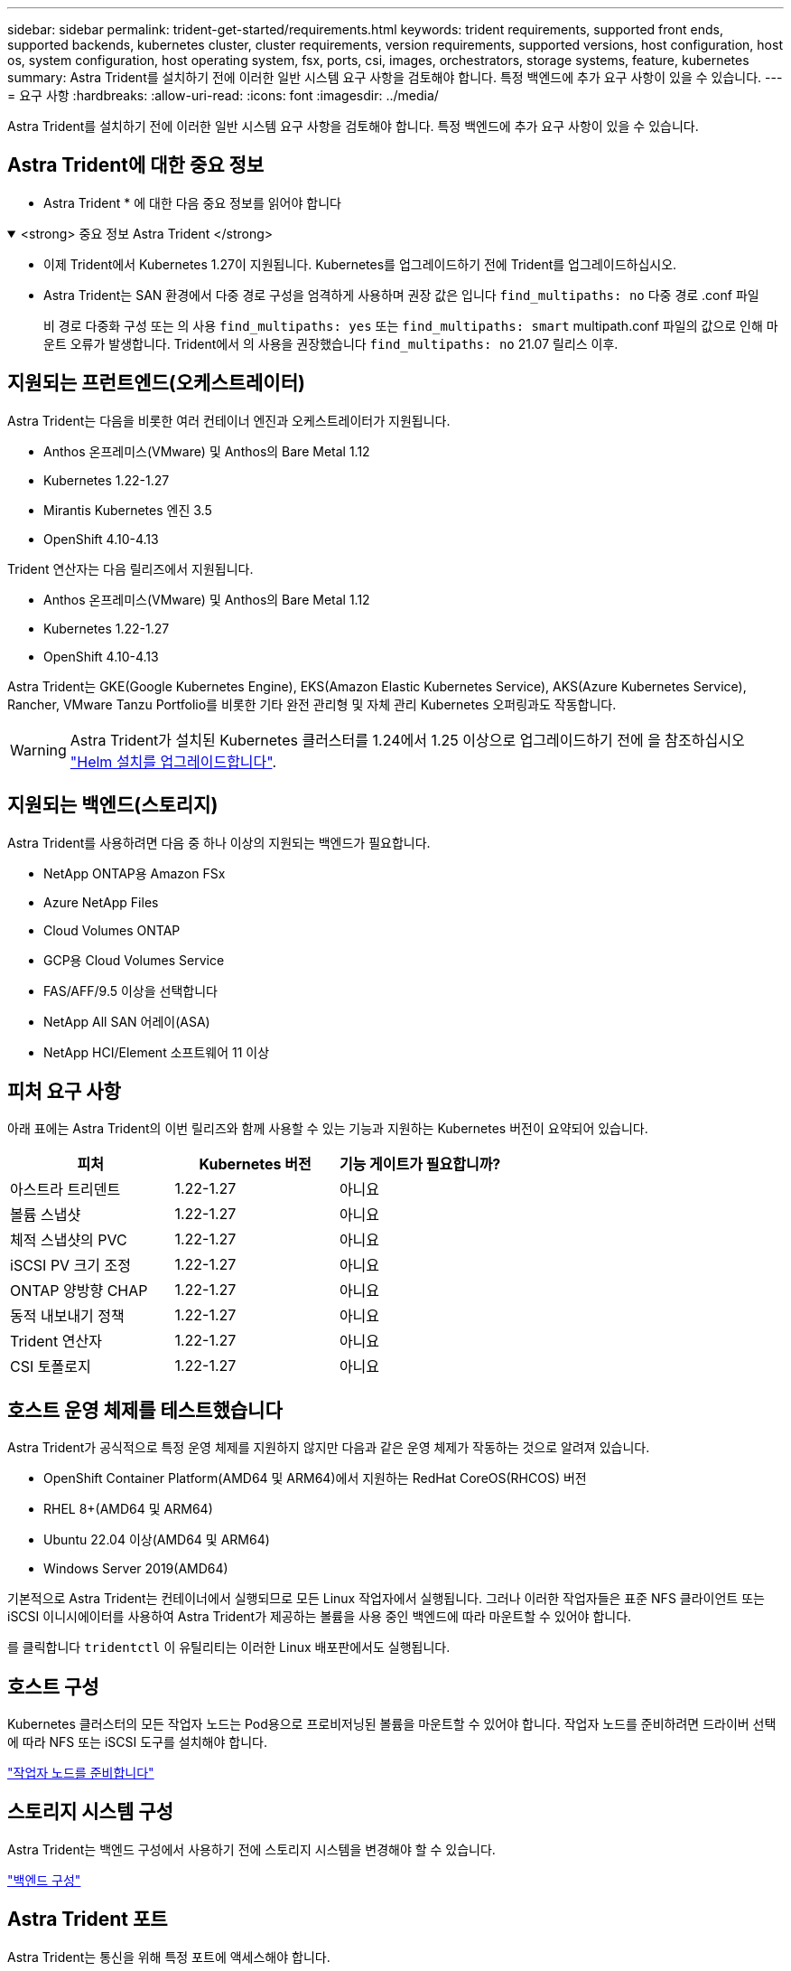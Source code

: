 ---
sidebar: sidebar 
permalink: trident-get-started/requirements.html 
keywords: trident requirements, supported front ends, supported backends, kubernetes cluster, cluster requirements, version requirements, supported versions, host configuration, host os, system configuration, host operating system, fsx, ports, csi, images, orchestrators, storage systems, feature, kubernetes 
summary: Astra Trident를 설치하기 전에 이러한 일반 시스템 요구 사항을 검토해야 합니다. 특정 백엔드에 추가 요구 사항이 있을 수 있습니다. 
---
= 요구 사항
:hardbreaks:
:allow-uri-read: 
:icons: font
:imagesdir: ../media/


[role="lead"]
Astra Trident를 설치하기 전에 이러한 일반 시스템 요구 사항을 검토해야 합니다. 특정 백엔드에 추가 요구 사항이 있을 수 있습니다.



== Astra Trident에 대한 중요 정보

* Astra Trident * 에 대한 다음 중요 정보를 읽어야 합니다

.<strong> 중요 정보 Astra Trident </strong>
[%collapsible%open]
====
* 이제 Trident에서 Kubernetes 1.27이 지원됩니다. Kubernetes를 업그레이드하기 전에 Trident를 업그레이드하십시오.
* Astra Trident는 SAN 환경에서 다중 경로 구성을 엄격하게 사용하며 권장 값은 입니다 `find_multipaths: no` 다중 경로 .conf 파일
+
비 경로 다중화 구성 또는 의 사용 `find_multipaths: yes` 또는 `find_multipaths: smart` multipath.conf 파일의 값으로 인해 마운트 오류가 발생합니다. Trident에서 의 사용을 권장했습니다 `find_multipaths: no` 21.07 릴리스 이후.



====


== 지원되는 프런트엔드(오케스트레이터)

Astra Trident는 다음을 비롯한 여러 컨테이너 엔진과 오케스트레이터가 지원됩니다.

* Anthos 온프레미스(VMware) 및 Anthos의 Bare Metal 1.12
* Kubernetes 1.22-1.27
* Mirantis Kubernetes 엔진 3.5
* OpenShift 4.10-4.13


Trident 연산자는 다음 릴리즈에서 지원됩니다.

* Anthos 온프레미스(VMware) 및 Anthos의 Bare Metal 1.12
* Kubernetes 1.22-1.27
* OpenShift 4.10-4.13


Astra Trident는 GKE(Google Kubernetes Engine), EKS(Amazon Elastic Kubernetes Service), AKS(Azure Kubernetes Service), Rancher, VMware Tanzu Portfolio를 비롯한 기타 완전 관리형 및 자체 관리 Kubernetes 오퍼링과도 작동합니다.


WARNING: Astra Trident가 설치된 Kubernetes 클러스터를 1.24에서 1.25 이상으로 업그레이드하기 전에 을 참조하십시오 link:../trident-managing-k8s/upgrade-operator.html#upgrade-a-helm-installation["Helm 설치를 업그레이드합니다"].



== 지원되는 백엔드(스토리지)

Astra Trident를 사용하려면 다음 중 하나 이상의 지원되는 백엔드가 필요합니다.

* NetApp ONTAP용 Amazon FSx
* Azure NetApp Files
* Cloud Volumes ONTAP
* GCP용 Cloud Volumes Service
* FAS/AFF/9.5 이상을 선택합니다
* NetApp All SAN 어레이(ASA)
* NetApp HCI/Element 소프트웨어 11 이상




== 피처 요구 사항

아래 표에는 Astra Trident의 이번 릴리즈와 함께 사용할 수 있는 기능과 지원하는 Kubernetes 버전이 요약되어 있습니다.

[cols="3"]
|===
| 피처 | Kubernetes 버전 | 기능 게이트가 필요합니까? 


| 아스트라 트리덴트  a| 
1.22-1.27
 a| 
아니요



| 볼륨 스냅샷  a| 
1.22-1.27
 a| 
아니요



| 체적 스냅샷의 PVC  a| 
1.22-1.27
 a| 
아니요



| iSCSI PV 크기 조정  a| 
1.22-1.27
 a| 
아니요



| ONTAP 양방향 CHAP  a| 
1.22-1.27
 a| 
아니요



| 동적 내보내기 정책  a| 
1.22-1.27
 a| 
아니요



| Trident 연산자  a| 
1.22-1.27
 a| 
아니요



| CSI 토폴로지  a| 
1.22-1.27
 a| 
아니요

|===


== 호스트 운영 체제를 테스트했습니다

Astra Trident가 공식적으로 특정 운영 체제를 지원하지 않지만 다음과 같은 운영 체제가 작동하는 것으로 알려져 있습니다.

* OpenShift Container Platform(AMD64 및 ARM64)에서 지원하는 RedHat CoreOS(RHCOS) 버전
* RHEL 8+(AMD64 및 ARM64)
* Ubuntu 22.04 이상(AMD64 및 ARM64)
* Windows Server 2019(AMD64)


기본적으로 Astra Trident는 컨테이너에서 실행되므로 모든 Linux 작업자에서 실행됩니다. 그러나 이러한 작업자들은 표준 NFS 클라이언트 또는 iSCSI 이니시에이터를 사용하여 Astra Trident가 제공하는 볼륨을 사용 중인 백엔드에 따라 마운트할 수 있어야 합니다.

를 클릭합니다 `tridentctl` 이 유틸리티는 이러한 Linux 배포판에서도 실행됩니다.



== 호스트 구성

Kubernetes 클러스터의 모든 작업자 노드는 Pod용으로 프로비저닝된 볼륨을 마운트할 수 있어야 합니다. 작업자 노드를 준비하려면 드라이버 선택에 따라 NFS 또는 iSCSI 도구를 설치해야 합니다.

link:../trident-use/worker-node-prep.html["작업자 노드를 준비합니다"]



== 스토리지 시스템 구성

Astra Trident는 백엔드 구성에서 사용하기 전에 스토리지 시스템을 변경해야 할 수 있습니다.

link:../trident-use/backends.html["백엔드 구성"]



== Astra Trident 포트

Astra Trident는 통신을 위해 특정 포트에 액세스해야 합니다.

link:../trident-reference/ports.html["Astra Trident 포트"]



== 컨테이너 이미지 및 해당 Kubernetes 버전

공기 박형 설치의 경우 다음 목록은 Astra Trident를 설치하는 데 필요한 컨테이너 이미지의 참조입니다. 를 사용합니다 `tridentctl images` 명령을 사용하여 필요한 컨테이너 이미지 목록을 확인합니다.

[cols="2"]
|===
| Kubernetes 버전 | 컨테이너 이미지 


| v1.22.0  a| 
* Docker.IO/NetApp/트라이덴트:23.07.1
* Docker.IO/netapp/trident-autosupport:23.07
* registry.k8s.io/sig-storage/csi-provisioner: v3.5.0
* 레지스트리.k8s.io/sig-storage/csi-attacher:v4.3.0
* registry.k8s.io/sig-storage/csi-resizer:v1.8.0
* 레지스트리.k8s.io/sig-storage/csi-shotter:v6.2.2
* registry.k8s.io/sig-storage/csi-node-driver-register:v2.8.0
* Docker.IO/netapp/trident-operator:23.07.1 (선택 사항)




| v1.23.0  a| 
* Docker.IO/NetApp/트라이덴트:23.07.1
* Docker.IO/netapp/trident-autosupport:23.07
* registry.k8s.io/sig-storage/csi-provisioner: v3.5.0
* 레지스트리.k8s.io/sig-storage/csi-attacher:v4.3.0
* registry.k8s.io/sig-storage/csi-resizer:v1.8.0
* 레지스트리.k8s.io/sig-storage/csi-shotter:v6.2.2
* registry.k8s.io/sig-storage/csi-node-driver-register:v2.8.0
* Docker.IO/netapp/trident-operator:23.07.1 (선택 사항)




| v1.24.0  a| 
* Docker.IO/NetApp/트라이덴트:23.07.1
* Docker.IO/netapp/trident-autosupport:23.07
* registry.k8s.io/sig-storage/csi-provisioner: v3.5.0
* 레지스트리.k8s.io/sig-storage/csi-attacher:v4.3.0
* registry.k8s.io/sig-storage/csi-resizer:v1.8.0
* 레지스트리.k8s.io/sig-storage/csi-shotter:v6.2.2
* registry.k8s.io/sig-storage/csi-node-driver-register:v2.8.0
* Docker.IO/netapp/trident-operator:23.07.1 (선택 사항)




| v1.25.0  a| 
* Docker.IO/NetApp/트라이덴트:23.07.1
* Docker.IO/netapp/trident-autosupport:23.07
* registry.k8s.io/sig-storage/csi-provisioner: v3.5.0
* 레지스트리.k8s.io/sig-storage/csi-attacher:v4.3.0
* registry.k8s.io/sig-storage/csi-resizer:v1.8.0
* 레지스트리.k8s.io/sig-storage/csi-shotter:v6.2.2
* registry.k8s.io/sig-storage/csi-node-driver-register:v2.8.0
* Docker.IO/netapp/trident-operator:23.07.1 (선택 사항)




| v1.26.0  a| 
* Docker.IO/NetApp/트라이덴트:23.07.1
* Docker.IO/netapp/trident-autosupport:23.07
* registry.k8s.io/sig-storage/csi-provisioner: v3.5.0
* 레지스트리.k8s.io/sig-storage/csi-attacher:v4.3.0
* registry.k8s.io/sig-storage/csi-resizer:v1.8.0
* 레지스트리.k8s.io/sig-storage/csi-shotter:v6.2.2
* registry.k8s.io/sig-storage/csi-node-driver-register:v2.8.0
* Docker.IO/netapp/trident-operator:23.07.1 (선택 사항)




| v1.27.0  a| 
* Docker.IO/NetApp/트라이덴트:23.07.1
* Docker.IO/netapp/trident-autosupport:23.07
* registry.k8s.io/sig-storage/csi-provisioner: v3.5.0
* 레지스트리.k8s.io/sig-storage/csi-attacher:v4.3.0
* registry.k8s.io/sig-storage/csi-resizer:v1.8.0
* 레지스트리.k8s.io/sig-storage/csi-shotter:v6.2.2
* registry.k8s.io/sig-storage/csi-node-driver-register:v2.8.0
* Docker.IO/netapp/trident-operator:23.07.1 (선택 사항)


|===